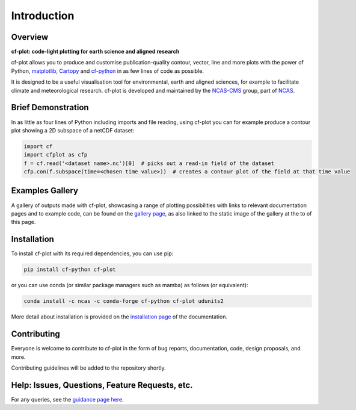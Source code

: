 .. _intro:

************
Introduction
************

.. Define external links to use in the docs here

.. _matplotlib:  https://matplotlib.org/
.. _Cartopy:     https://scitools.org.uk/cartopy/docs/latest/
.. _cf-python:   https://ncas-cms.github.io/cf-python/
.. _NCAS-CMS:    https://cms.ncas.ac.uk/index.html
.. _NCAS:        https://ncas.ac.uk/

.. TODO update these to internal links once can go through and reference each page
.. _gallery page:         https://ncas-cms.github.io/cf-plot/build/gallery.html
.. _installation page:    https://ncas-cms.github.io/cf-plot/build/download.html
.. _guidance page here:   https://ncas-cms.github.io/cf-plot/build/issues.html

########
Overview
########

.. image:: images/cf_gallery_image.png
   :scale: 75%
   :target: gallery.html

**cf-plot: code-light plotting for earth science and aligned research**
            
cf-plot allows you to produce and customise publication-quality contour, vector,
line and more plots with the power of Python, `matplotlib`_,
`Cartopy`_ and `cf-python`_ in as few lines of code as possible.

It is designed to be a useful visualisation tool for environmental, earth and
aligned sciences, for example to facilitate climate and meteorological research.
cf-plot is developed and maintained by the `NCAS-CMS`_ group, part of `NCAS`_.


###################
Brief Demonstration
###################

In as little as four lines of Python including imports and file reading, using
cf-plot you can for example produce a contour plot showing a 2D subspace of a
netCDF dataset:

.. code-block:: python

   import cf
   import cfplot as cfp
   f = cf.read('<dataset name>.nc')[0]  # picks out a read-in field of the dataset
   cfp.con(f.subspace(time=<chosen time value>))  # creates a contour plot of the field at that time value


################
Examples Gallery
################

A gallery of outputs made with cf-plot, showcasing a range of plotting
possibilities with links to relevant documentation pages and to example code,
can be found on the `gallery page`_, as also linked to the static image
of the gallery at the to of this page.


############
Installation
############

To install cf-plot with its required dependencies, you can use pip:

.. code-block:: bash

   pip install cf-python cf-plot

or you can use conda (or similar package managers such as mamba) as follows
(or equivalent):

.. code-block:: bash

   conda install -c ncas -c conda-forge cf-python cf-plot udunits2

More detail about installation is provided on the
`installation page`_ of the documentation.

############
Contributing
############

Everyone is welcome to contribute to cf-plot in the form of bug reports,
documentation, code, design proposals, and more.

Contributing guidelines will be added to the repository shortly.

###############################################
Help: Issues, Questions, Feature Requests, etc.
###############################################

For any queries, see the `guidance page here`_.

